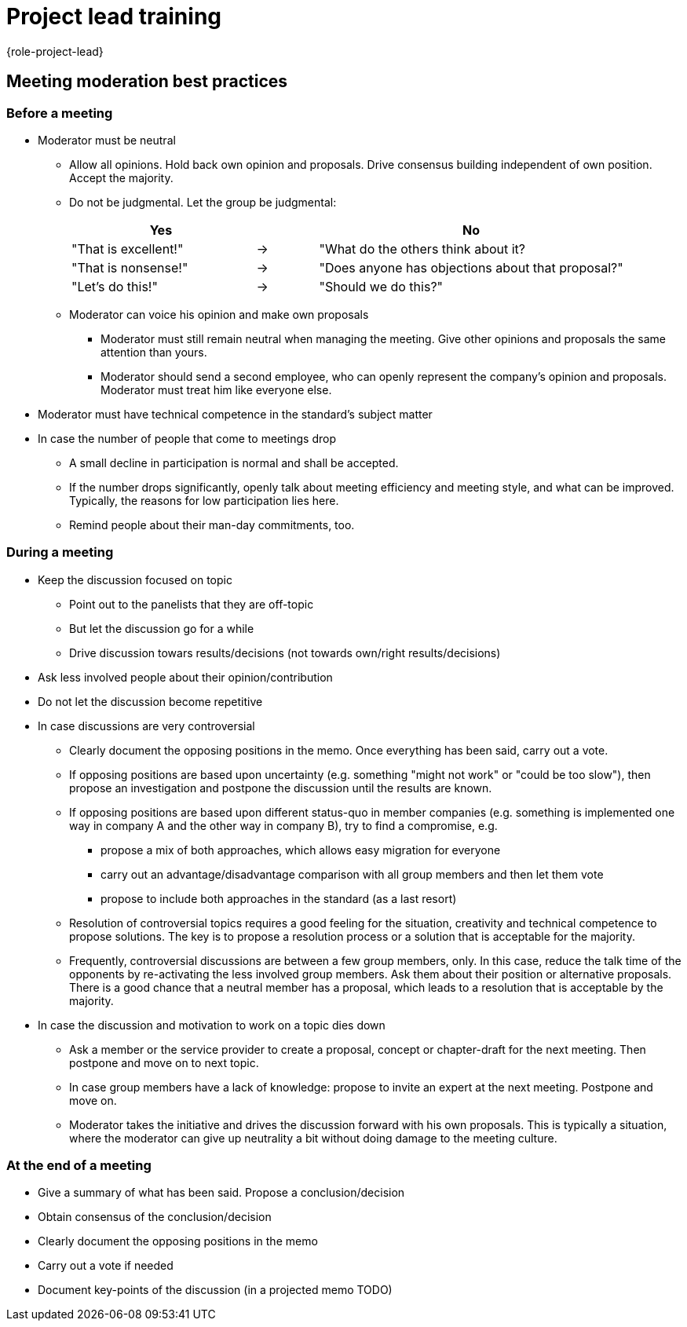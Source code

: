 = Project lead training
:description: Change when the page changes. Leads a few tips for leading meetings, which is one of the main tasks of the project manager. 
:keywords: role,project-lead,training,meeting-moderation

{role-project-lead}


== Meeting moderation best practices


=== Before a meeting
* Moderator must be neutral
** Allow all opinions. Hold back own opinion and proposals. Drive consensus building​ independent of own position. Accept the majority.​
** Do not be judgmental. Let the group be judgmental:
+
[cols="3,1,5",frame=none,grid=none]
|===
|Yes ​ | |No  

|"That is excellent!" |-> |"What do the others think about it?  
|"That is nonsense!"​     |-> |      "Does anyone has objections about that proposal?"  
|"Let's do this!"​        |-> |     "Should we do this?"  
|===

** Moderator can voice his opinion and make own proposals
*** Moderator must still remain neutral when managing the meeting. Give other opinions and proposals the same attention than yours.​
*** Moderator should send a second employee, who can openly represent the company's opinion and proposals. Moderator must treat him like everyone else.​
* Moderator must have technical competence in the standard's subject matter
* In case the number of people that come to meetings drop
** A small decline in participation is normal and shall be accepted.
** If the number drops significantly, openly talk about meeting efficiency and meeting style, and what can be improved. Typically, the reasons for low participation lies here.
** Remind people about their man-day commitments, too.


=== During a meeting
* Keep the discussion focused on topic  
** Point out to the panelists that they are off-topic
** But let the discussion go for a while
** Drive discussion towars results/decisions
   (not towards own/right results/decisions)
* Ask less involved people about their opinion/contribution
* Do not let the discussion become repetitive
* In case discussions are very controversial
** Clearly document the opposing positions in the memo. Once everything has​ been said, carry out a vote.
** If opposing positions are based upon uncertainty (e.g. something "might not work" or​ "could be too slow"), then propose an investigation and postpone the discussion until​ the results are known.
** If opposing positions are based upon different status-quo in member companies (e.g. something is implemented one way in company A and the other way in company B), try to find a compromise, e.g.
*** propose a mix of both approaches, which allows easy migration for everyone  ​
*** carry out an advantage/disadvantage comparison with all group members and then let them vote​
*** propose to include both approaches in the standard (as a last resort)  
** Resolution of controversial topics requires a good feeling for the situation, creativity and technical competence to propose solutions. The key is to propose a resolution process or a solution that is acceptable for the majority.
** Frequently, controversial discussions are between a few group members, only. In this case, reduce the talk time of the opponents by re-activating the less involved group members. Ask them about their position or alternative proposals. There is a good chance that a neutral member has a proposal, which leads to a resolution that is acceptable by the majority.
* In case the discussion and motivation to work on a topic dies down
** Ask a member or the service provider to create a proposal, concept or chapter-draft​ for the next meeting. Then postpone and move on to next topic.
** In case group members have a lack of knowledge: propose to invite an expert at the next​ meeting. Postpone and move on.
** Moderator takes the initiative and drives the discussion forward with his own proposals. This is typically a situation, where the moderator can give up neutrality a bit without doing damage to the meeting culture.


=== At the end of a meeting
* Give a summary of what has been said. Propose a conclusion/decision
* Obtain consensus of the conclusion/decision
* Clearly document the opposing positions in the memo
* Carry out a vote if needed
* Document key-points of the discussion (in a projected memo TODO)

////
Preferably, work with two projectors​ 
Projector 1: technical presentation, diagram, code example or standard document.​
Projector 2: minutes.
////